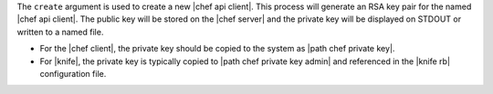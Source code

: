 .. The contents of this file are included in multiple topics.
.. This file describes a command or a sub-command for Knife.
.. This file should not be changed in a way that hinders its ability to appear in multiple documentation sets.


The ``create`` argument is used to create a new |chef api client|. This process will generate an RSA key pair for the named |chef api client|. The public key will be stored on the |chef server| and the private key will be displayed on STDOUT or written to a named file.

* For the |chef client|, the private key should be copied to the system as |path chef private key|.
* For |knife|, the private key is typically copied to |path chef private key admin| and referenced in the |knife rb| configuration file.

